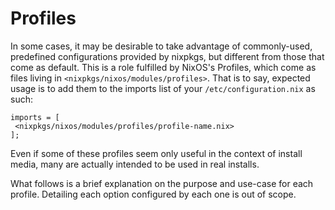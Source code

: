 * Profiles
  :PROPERTIES:
  :CUSTOM_ID: ch-profiles
  :END:

In some cases, it may be desirable to take advantage of commonly-used,
predefined configurations provided by nixpkgs, but different from those
that come as default. This is a role fulfilled by NixOS's Profiles,
which come as files living in =<nixpkgs/nixos/modules/profiles>=. That
is to say, expected usage is to add them to the imports list of your
=/etc/configuration.nix= as such:

#+BEGIN_EXAMPLE
    imports = [
     <nixpkgs/nixos/modules/profiles/profile-name.nix>
    ];
#+END_EXAMPLE

Even if some of these profiles seem only useful in the context of
install media, many are actually intended to be used in real installs.

What follows is a brief explanation on the purpose and use-case for each
profile. Detailing each option configured by each one is out of scope.
